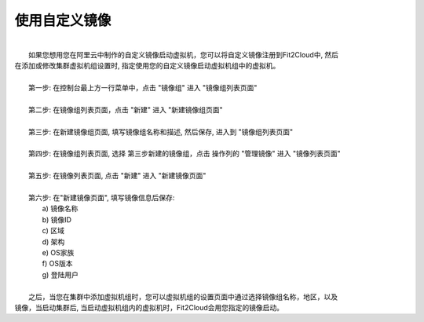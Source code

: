 使用自定义镜像
===========================================

|
|   如果您想用您在阿里云中制作的自定义镜像启动虚拟机，您可以将自定义镜像注册到Fit2Cloud中, 然后
| 在添加或修改集群虚拟机组设置时, 指定使用您的自定义镜像启动虚拟机组中的虚拟机。
|
|   第一步: 在控制台最上方一行菜单中，点击 "镜像组" 进入 "镜像组列表页面"
|
|   第二步: 在镜像组列表页面，点击 "新建" 进入 "新建镜像组页面"
|
|   第三步: 在新建镜像组页面, 填写镜像组名称和描述, 然后保存, 进入到 "镜像组列表页面"
|
|   第四步: 在镜像组列表页面, 选择 第三步新建的镜像组，点击 操作列的 "管理镜像" 进入 "镜像列表页面"
|
|   第五步: 在镜像列表页面, 点击 "新建" 进入 "新建镜像页面" 
|
|   第六步: 在"新建镜像页面", 填写镜像信息后保存:
|          a) 镜像名称
|          b) 镜像ID
|          c) 区域
|          d) 架构
|          e) OS家族
|          f) OS版本
|          g) 登陆用户
|
|   之后，当您在集群中添加虚拟机组时，您可以虚拟机组的设置页面中通过选择镜像组名称，地区，以及
| 镜像，当启动集群后, 当启动虚拟机组内的虚拟机时，Fit2Cloud会用您指定的镜像启动。
